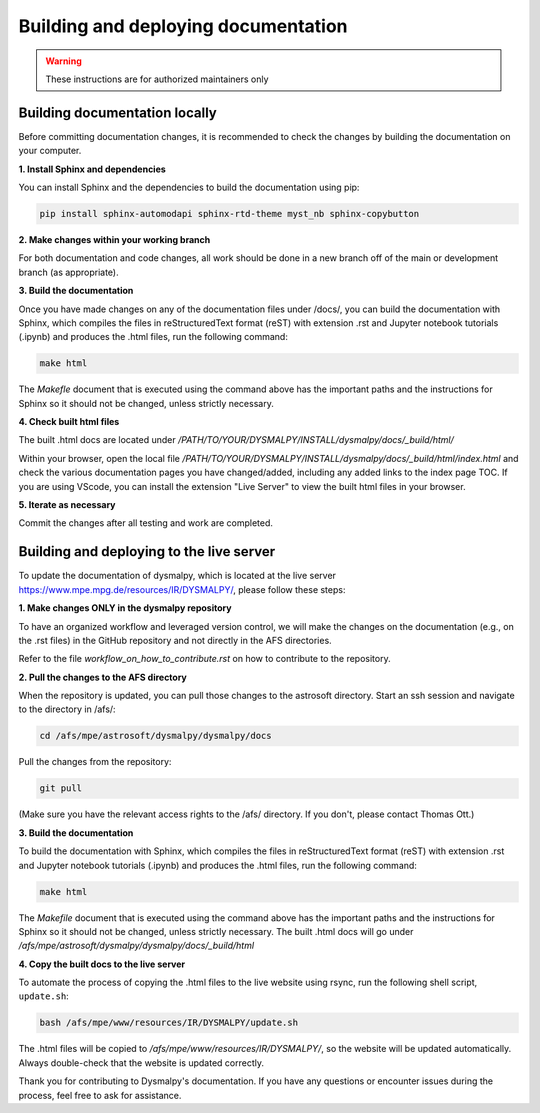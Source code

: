Building and deploying documentation
====================================

.. warning::
    These instructions are for authorized maintainers only

Building documentation locally
******************************

Before committing documentation changes, it is recommended to check the changes 
by building the documentation on your computer. 

**1. Install Sphinx and dependencies**

You can install Sphinx and the dependencies to build the documentation using pip:

.. code-block::

    pip install sphinx-automodapi sphinx-rtd-theme myst_nb sphinx-copybutton

**2. Make changes within your working branch**

For both documentation and code changes, all work should be done in a new 
branch off of the main or development branch (as appropriate). 

**3. Build the documentation**

Once you have made changes on any of the documentation files under /docs/,
you can build the documentation with Sphinx, which compiles the files in 
reStructuredText format (reST) with extension .rst and Jupyter notebook 
tutorials (.ipynb)  and produces the .html files, run the following command:

.. code-block::

    make html

The `Makefle` document that is executed using the command above has the 
important paths and the instructions for Sphinx so it should not be changed, 
unless strictly necessary. 

**4. Check built html files**

The built .html docs are located under 
`/PATH/TO/YOUR/DYSMALPY/INSTALL/dysmalpy/docs/_build/html/`

Within your browser, open the local file 
`/PATH/TO/YOUR/DYSMALPY/INSTALL/dysmalpy/docs/_build/html/index.html` 
and check the various documentation pages you have changed/added, including 
any added links to the index page TOC. If you are using VScode, you can install 
the extension "Live Server" to view the built html files in your browser.

**5. Iterate as necessary**

Commit the changes after all testing and work are completed.  


Building and deploying to the live server
*****************************************

To update the documentation of dysmalpy, which is located at the live server 
https://www.mpe.mpg.de/resources/IR/DYSMALPY/, please follow these steps:

**1. Make changes ONLY in the dysmalpy repository**

To have an organized workflow and leveraged version control, we will make 
the changes on the documentation (e.g., on the .rst files) in the GitHub 
repository and not directly in the AFS directories.

Refer to the file `workflow_on_how_to_contribute.rst` on how to contribute 
to the repository. 

**2. Pull the changes to the AFS directory**

When the repository is updated, you can pull those changes to the astrosoft 
directory. Start an ssh session and navigate to the directory in /afs/:

.. code-block::

    cd /afs/mpe/astrosoft/dysmalpy/dysmalpy/docs

Pull the changes from the repository:

.. code-block::

    git pull

(Make sure you have the relevant access rights to the /afs/ directory. If you 
don't, please contact Thomas Ott.)

**3. Build the documentation**

To build the documentation with Sphinx, which compiles the files in 
reStructuredText format (reST) with extension .rst and Jupyter notebook 
tutorials (.ipynb) and produces the .html files, run the following command:

.. code-block::

    make html

The `Makefile` document that is executed using the command above has the 
important paths and the instructions for Sphinx so it should not be changed, 
unless strictly necessary. The built .html docs will go under 
`/afs/mpe/astrosoft/dysmalpy/dysmalpy/docs/_build/html`

**4. Copy the built docs to the live server**

To automate the process of copying the .html files to the live website using 
rsync, run the following shell script, ``update.sh``:

.. code-block::

    bash /afs/mpe/www/resources/IR/DYSMALPY/update.sh

The .html files will be copied to `/afs/mpe/www/resources/IR/DYSMALPY/`, so 
the website will be updated automatically. Always double-check that the website 
is updated correctly.

Thank you for contributing to Dysmalpy's documentation. If you have any 
questions or encounter issues during the process, feel free to ask for 
assistance.
